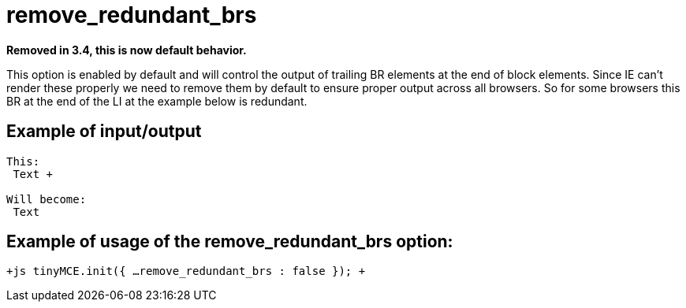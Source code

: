 :rootDir: ./../../
:partialsDir: {rootDir}partials/
= remove_redundant_brs

*Removed in 3.4, this is now default behavior.*

This option is enabled by default and will control the output of trailing BR elements at the end of block elements. Since IE can't render these properly we need to remove them by default to ensure proper output across all browsers. So for some browsers this BR at the end of the LI at the example below is redundant.

[[example-of-inputoutput]]
== Example of input/output 
anchor:exampleofinputoutput[historical anchor]

```js
This:
 Text +

Will become:
 Text

```

[[example-of-usage-of-the-remove_redundant_brs-option]]
== Example of usage of the remove_redundant_brs option: 
anchor:exampleofusageoftheremove_redundant_brsoption[historical anchor]

`+js
tinyMCE.init({
  ...
  remove_redundant_brs : false
});
+`
